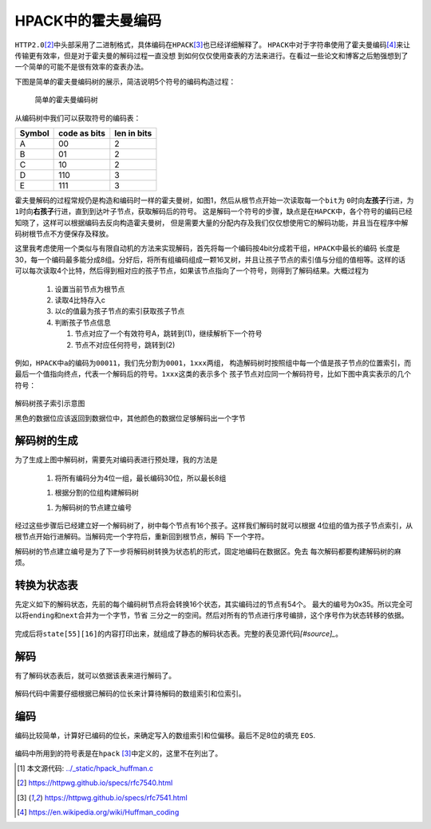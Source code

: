 .. HPACK中的霍夫曼编码

.. post:: Dec 26, 2015
   :tags: http2.0, algorithm, huffman
   :author: Xsoda

HPACK中的霍夫曼编码
=======================

\ ``HTTP2.0``\ [#http2.0]_\ 中头部采用了二进制格式，具体编码在\ ``HPACK``\ [#hpack]_\ 也已经详细解释了。
\ ``HPACK``\ 中对于字符串使用了霍夫曼编码\ [#huffman]_\ 来让传输更有效率，但是对于霍夫曼的解码过程一直没想
到如何仅仅使用查表的方法来进行。在看过一些论文和博客之后勉强想到了一个简单的可能不是很有效率的查表办法。

下图是简单的霍夫曼编码树的展示，简洁说明5个符号的编码构造过程：

  .. figure:: ./visio/huffman_tree.png
     :align: center

     简单的霍夫曼编码树

从编码树中我们可以获取符号的编码表：

======== ============= ============
Symbol   code as bits  len in bits
======== ============= ============
A        00            2
B        01            2
C        10            2
D        110           3
E        111           3
======== ============= ============

霍夫曼解码的过程常规仍是构造和编码时一样的霍夫曼树，如图1，然后从根节点开始一次读取每一个\ ``bit``\ 为
\ ``0``\ 时向\ **左孩子**\ 行进，为\ ``1``\ 时向\ **右孩子**\ 行进，直到到达叶子节点，获取解码后的符号。
这是解码一个符号的步骤，缺点是在\ ``HAPCK``\ 中，各个符号的编码已经知晓了，这样可以根据编码去反向构造霍夫曼树，
但是需要大量的分配内存及我们仅仅想使用它的解码功能，并且当在程序中解码树根节点不方便保存及释放。

这里我考虑使用一个类似与有限自动机的方法来实现解码，首先将每一个编码按4bit分成若干组，\ ``HPACK``\ 中最长的编码
长度是30，每一个编码最多能分成8组。分好后，将所有组编码组成一颗16叉树，并且让孩子节点的索引值与分组的值相等。这样的话
可以每次读取4个比特，然后得到相对应的孩子节点，如果该节点指向了一个符号，则得到了解码结果。大概过程为

  #. 设置当前节点为根节点

  #. 读取4比特存入c

  #. 以c的值最为孩子节点的索引获取孩子节点

  #. 判断孩子节点信息

     #. 节点对应了一个有效符号A，跳转到(1)，继续解析下一个符号

     #. 节点不对应任何符号，跳转到(2)

例如，\ ``HPACK``\ 中\ ``a``\ 的编码为\ ``00011``\ ，我们先分割为\ ``0001``\ ，\ ``1xxx``\ 两组，
构造解码树时按照组中每一个值是孩子节点的位置索引，而最后一个值指向终点，代表一个解码后的符号。\ ``1xxx``\ 这类的表示多个
孩子节点对应同一个解码符号，比如下图中真实表示的几个符号：

.. figure:: ./visio/huff_decode_state.png
   :align: center

   解码树孩子索引示意图

   黑色的数据位应该返回到数据位中，其他颜色的数据位足够解码出一个字节

解码树的生成
------------------

为了生成上图中解码树，需要先对编码表进行预处理，我的方法是

  #. 将所有编码分为4位一组，最长编码30位，所以最长8组

  .. literalinclude:: ./code/hpack_huffman.c
     :linenos:
     :encoding: utf-8
     :language: c
     :lines: 1029, 1034-1051

  #. 根据分割的位组构建解码树

  .. literalinclude:: ./code/hpack_huffman.c
     :linenos:
     :encoding: utf-8
     :language: c
     :lines: 272-278, 841-880

  #. 为解码树的节点建立编号

  .. literalinclude:: ./code/hpack_huffman.c
     :linenos:
     :encoding: utf-8
     :language: c
     :lines: 882-891

经过这些步骤后已经建立好一个解码树了，树中每个节点有16个孩子。这样我们解码时就可以根据
4位组的值为孩子节点索引，从根节点开始行进解码。当解码完一个字符后，重新回到根节点，解码
下一个字符。

解码树的节点建立编号是为了下一步将解码树转换为状态机的形式，固定地编码在数据区。免去
每次解码都要构建解码树的麻烦。

转换为状态表
--------------

先定义如下的解码状态，先前的每个编码树节点将会转换16个状态，其实编码过的节点有54个。
最大的编号为0x35。所以完全可以将\ ``ending``\ 和\ ``next``\ 合并为一个字节，节省
三分之一的空间。然后对所有的节点进行序号编排，这个序号作为状态转移的依据。

  .. literalinclude:: ./code/hpack_huffman.c
     :linenos:
     :encoding: utf-8
     :language: c
     :lines: 278-284, 893-904

完成后将\ ``state[55][16]``\ 的内容打印出来，就组成了静态的解码状态表。完整的表见源代码\ `[#source]_`\ 。

  .. literalinclude:: ./code/hpack_huffman.c
     :linenos:
     :encoding: utf-8
     :language: c
     :lines: 285-305

解码
-------------

有了解码状态表后，就可以依据该表来进行解码了。

  .. literalinclude:: ./code/hpack_huffman.c
     :linenos:
     :encoding: utf-8
     :language: c
     :lines: 993-1022

解码代码中需要仔细根据已解码的位长来计算待解码的数组索引和位索引。

编码
-------

编码比较简单，计算好已编码的位长，来确定写入的数组索引和位偏移。最后不足8位的填充
``EOS``\ .

  .. literalinclude:: ./code/hpack_huffman.c
     :linenos:
     :encoding: utf-8
     :language: c
     :lines: 938-991

编码中所用到的符号表是在\ ``hpack`` [#hpack]_\ 中定义的，这里不在列出了。


.. [#source] 本文源代码: `<../_static/hpack_huffman.c>`_
.. [#http2.0] https://httpwg.github.io/specs/rfc7540.html
.. [#hpack] https://httpwg.github.io/specs/rfc7541.html
.. [#huffman] https://en.wikipedia.org/wiki/Huffman_coding
